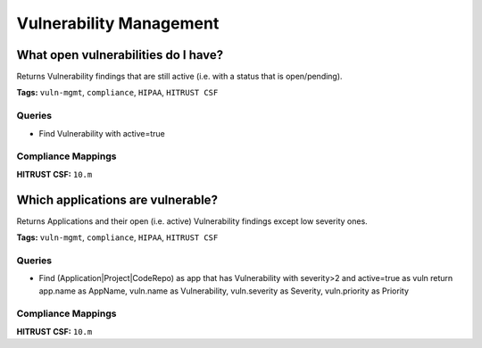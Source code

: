 .. This file is generated in jupiter-provision-managed-questions.
   Do not edit by hand as this document will be overwritten when
   jupiter-provision-managed-questions is deployed!

========================
Vulnerability Management
========================

What open vulnerabilities do I have?
------------------------------------

Returns Vulnerability findings that are still active (i.e. with a status that is open/pending).

**Tags:** ``vuln-mgmt``, ``compliance``, ``HIPAA``, ``HITRUST CSF``

Queries
+++++++

- ::

  Find Vulnerability with active=true

Compliance Mappings
+++++++++++++++++++

**HITRUST CSF:** ``10.m``

Which applications are vulnerable?
----------------------------------

Returns Applications and their open (i.e. active) Vulnerability findings except low severity ones.

**Tags:** ``vuln-mgmt``, ``compliance``, ``HIPAA``, ``HITRUST CSF``

Queries
+++++++

- ::

  Find (Application|Project|CodeRepo) as app that has Vulnerability with severity>2 and active=true as vuln return app.name as AppName, vuln.name as Vulnerability, vuln.severity as Severity, vuln.priority as Priority

Compliance Mappings
+++++++++++++++++++

**HITRUST CSF:** ``10.m``